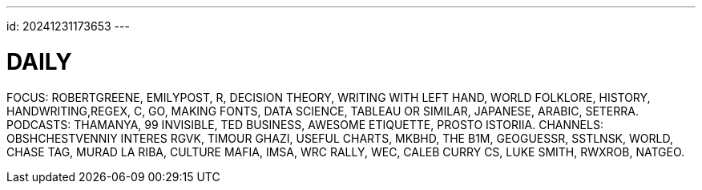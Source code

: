 ---
id: 20241231173653
---

# DAILY
:showtitle:

FOCUS: ROBERTGREENE, EMILYPOST, R, DECISION THEORY, WRITING WITH LEFT HAND,
WORLD FOLKLORE, HISTORY, HANDWRITING,REGEX, C, GO, MAKING FONTS, 
DATA SCIENCE, TABLEAU OR SIMILAR,
JAPANESE, ARABIC, SETERRA.
PODCASTS: THAMANYA, 99 INVISIBLE, TED BUSINESS, AWESOME ETIQUETTE,
PROSTO ISTORIIA.
CHANNELS: OBSHCHESTVENNIY INTERES RGVK, TIMOUR GHAZI, USEFUL CHARTS, MKBHD,
THE B1M, GEOGUESSR, SSTLNSK, WORLD, CHASE TAG, MURAD LA RIBA,
CULTURE MAFIA, IMSA, WRC RALLY, WEC, CALEB CURRY CS, LUKE SMITH,
RWXROB, NATGEO.
